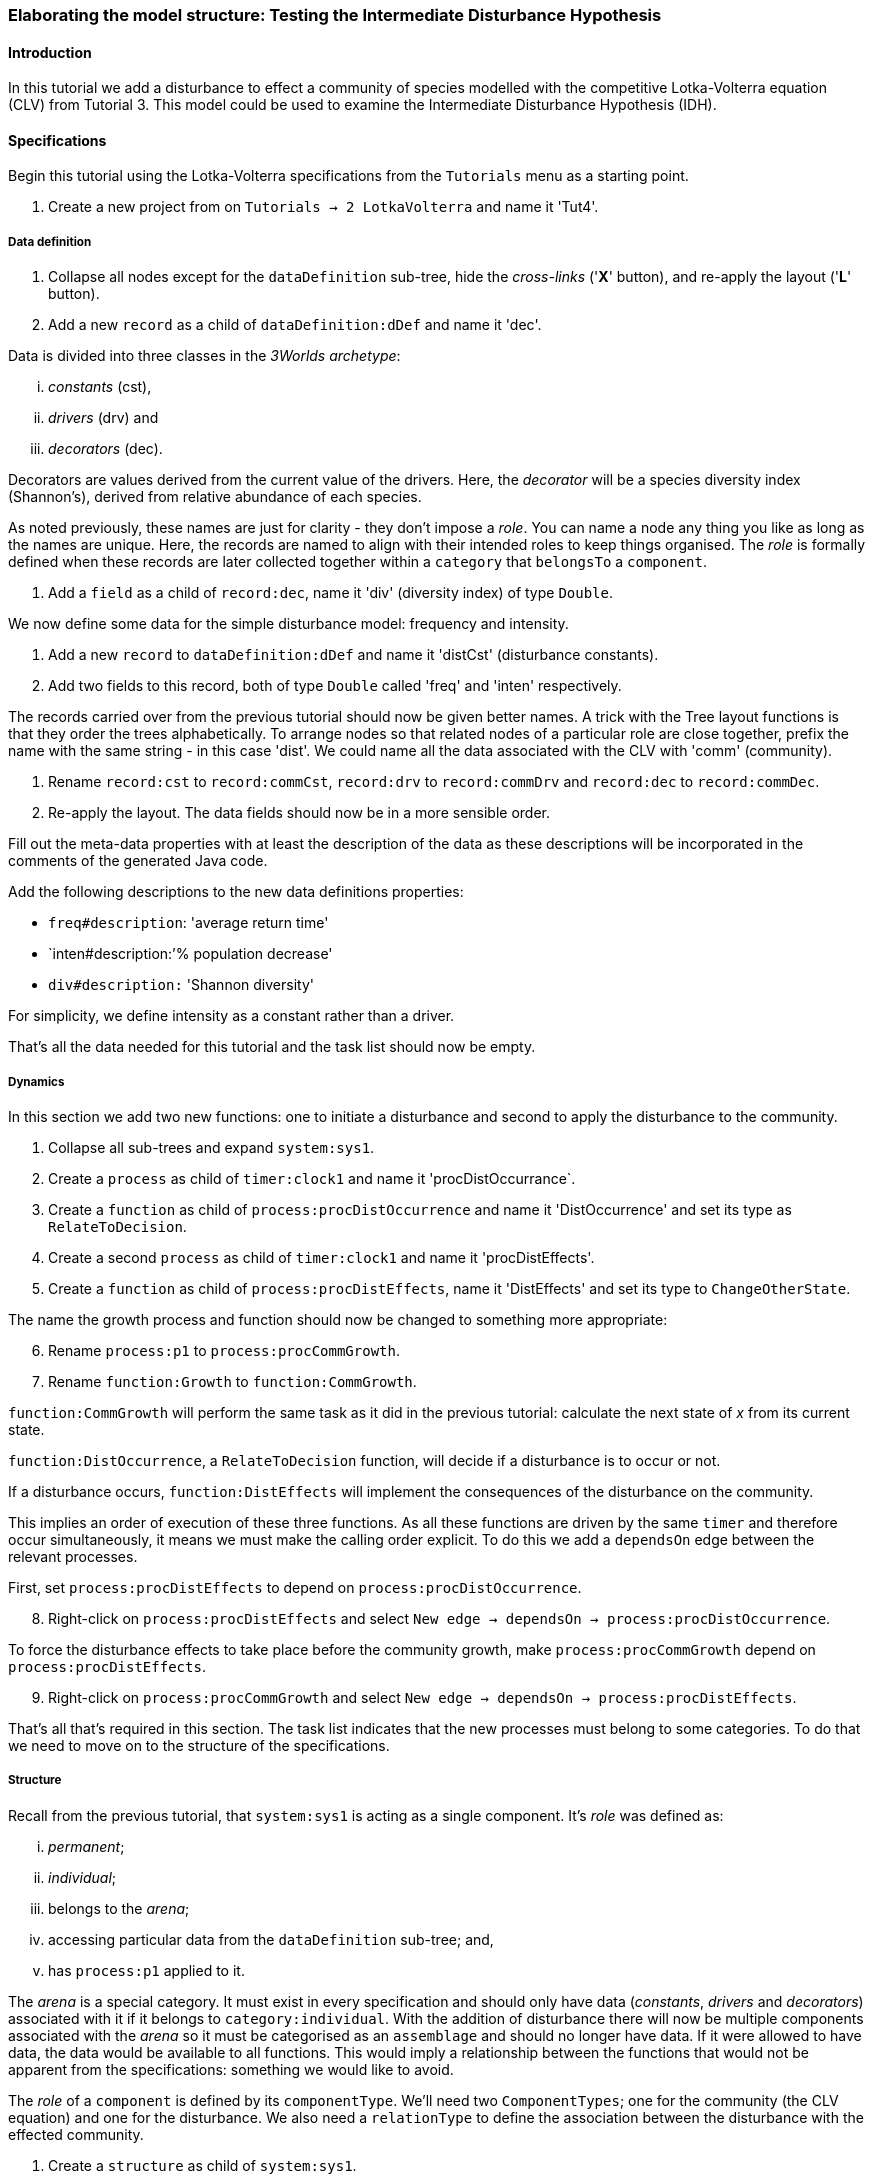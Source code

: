 === Elaborating the model structure: Testing the Intermediate Disturbance Hypothesis

==== Introduction

In this tutorial we add a disturbance to effect a community of species modelled with the competitive Lotka-Volterra equation (CLV) from Tutorial 3. This model could be used to examine the Intermediate Disturbance Hypothesis (IDH). 

==== Specifications

Begin this tutorial using the Lotka-Volterra specifications from the `Tutorials` menu as a starting point.

. Create a new project from on `Tutorials -> 2 LotkaVolterra` and name it 'Tut4'.

===== Data definition

. Collapse all nodes except for the `dataDefinition` sub-tree, hide the _cross-links_ ('*X*' button), and re-apply the layout ('*L*' button).

. Add a new `record` as a child of `dataDefinition:dDef` and name it 'dec'.

Data is divided into three classes in the _3Worlds archetype_:

... _constants_ (cst), 

... _drivers_ (drv) and 

... _decorators_ (dec). 

Decorators are values derived from the current value of the drivers. Here, the _decorator_  will be a species diversity index (Shannon's), derived from relative abundance of each species. 

As noted previously, these names are just for clarity - they don't impose a _role_. You can name a node any thing you like as long as the names are unique. Here, the records are named to align with their intended roles to keep things organised. The _role_ is formally defined when these records are later collected together within a `category` that `belongsTo` a `component`.

. Add a `field` as a child of `record:dec`, name it 'div' (diversity index) of type `Double`.

We now define some data for the simple disturbance model: frequency and intensity.

. Add a new `record` to `dataDefinition:dDef` and name it 'distCst' (disturbance constants).

. Add two fields to this record, both of type `Double` called 'freq' and 'inten' respectively. 

The records carried over from the previous tutorial should now be given better names. A trick with the Tree layout functions is that they order the trees alphabetically. To arrange nodes so that related nodes of a particular role are close together, prefix the name with the same string - in this case 'dist'. We could name all the data associated with the CLV with 'comm' (community).

. Rename `record:cst` to `record:commCst`, `record:drv` to `record:commDrv` and `record:dec` to `record:commDec`.

. Re-apply the layout. The data fields should now be in a more sensible order.

Fill out the meta-data properties with at least the description of the data as these descriptions will be incorporated in the comments of the generated Java code.

Add the following descriptions to the new data definitions properties:

- `freq#description`: 'average return time'
- `inten#description:`'% population decrease'
- `div#description:` 'Shannon diversity'

For simplicity, we define intensity as a constant rather than a driver.

That's all the data needed for this tutorial and the task list should now be empty.

===== Dynamics

In this section we add two new functions: one to initiate a disturbance and second to apply the disturbance to the community.

. Collapse all sub-trees and expand `system:sys1`.

. Create a `process` as child of `timer:clock1` and name it 'procDistOccurrance`.

. Create a `function` as child of `process:procDistOccurrence` and name it 'DistOccurrence' and set its type as `RelateToDecision`.

. Create a second `process` as child of `timer:clock1` and name it 'procDistEffects'.

. Create a `function` as child of `process:procDistEffects`, name it 'DistEffects' and set its type to `ChangeOtherState`.

The name the growth process and function should now be changed to something more appropriate:

[start = 6]

. Rename `process:p1` to `process:procCommGrowth`.

. Rename `function:Growth` to `function:CommGrowth`.

`function:CommGrowth` will perform the same task as it did in the previous tutorial: calculate the next state of _x_ from its current state. 

`function:DistOccurrence`, a `RelateToDecision` function, will decide if a disturbance is to occur or not. 

If a disturbance occurs, `function:DistEffects` will implement the consequences of the disturbance on the community.

This implies an order of execution of these three functions. As all these functions are driven by the same `timer` and therefore occur simultaneously, it means we must make the calling order explicit. To do this we add a `dependsOn` edge between the relevant processes.

First, set `process:procDistEffects` to depend on `process:procDistOccurrence`.

[start=8]

. Right-click on `process:procDistEffects` and select `New edge -> dependsOn -> process:procDistOccurrence`.

To force the disturbance effects to take place before the community growth, make `process:procCommGrowth` depend on `process:procDistEffects`.

[start = 9]

. Right-click on `process:procCommGrowth` and select `New edge -> dependsOn -> process:procDistEffects`.

That's all that's required in this section. The task list indicates that the new processes must belong to some categories. To do that we need to move on to the structure of the specifications.

===== Structure

Recall from the previous tutorial, that `system:sys1` is acting as a single component. It's _role_ was defined as:

... _permanent_;

... _individual_; 

... belongs to the _arena_; 

... accessing particular data from the `dataDefinition` sub-tree; and,

... has `process:p1` applied to it.

The _arena_ is a special category. It must exist in every specification and should only have data  (_constants_, _drivers_ and _decorators_) associated with it if it belongs to `category:individual`. With the addition of disturbance there will now be multiple components associated with the _arena_ so it must be categorised as an `assemblage` and should no longer have data. If it were allowed to have data, the data would be available to all functions. This would imply a relationship between the functions that would not be apparent from the specifications: something we would like to avoid. 

The _role_ of a `component` is defined by its `componentType`. We'll need two `ComponentTypes`; one for the community (the CLV equation) and one for the disturbance. We also need a `relationType` to define the association between the disturbance with the effected community.

. Create a `structure` as child of `system:sys1`.

. Create a `componentType` as a child of `structure:struc1` and name it 'distType'.

. Create a `component` as child of `componentType:distType` and name it 'dist'.

. Create a second `componentType` as child of `structure:struc1` and name it 'commType'.

. Create a `component` as child of `componentType:commType` and name it 'comm'.

. Create a `relationType` as child of `structure:struc1` and name it 'distEffectComm'.

Before proceeding to the definition of the _roles_ of these component types, we should redefine the _role_ of `system:sys1` that we inherited from Tutorial 3 when starting this project.

`system:sys1`, in aliasing as a `componentType`, must now be redefined as an `assemblage` with no functions or data associated with it. 

First, arrange the graph display so only relevant parts are displayed. These instructions may be as tedious to follow as to write, but its worth it.

[start = 7]

. Collapse all nodes to the root node.

. Expand all nodes from the root node.

. Collapse `experiment:expt` and `userInterface:gui` sub-trees to the root.

. Collapse `dimensioner:nspp` to `dataDefinition:dDef`.

. If you want, you can collapse all `fields` and `tables` into their respective tables.

. Collapse `record:AVPopulation` and `record:AVEphemeral` to `predefined:*categories*`.

. Collapse `category:*group*`, `category:*space*`, `category:*relation*` and `category:*lifecycle*` to `categorySet:*systemElements*`.

. Collapse `dynamics:sim1` from `system.sys1`.

. Re-apply the layout.

Redefine the _role_ of `system:sys1` as an `assemblage`.

[start = 16]

. Right-click on `system:sys1` and select `Delete edge -> belongsTo -> category:*individual*`.

. Right-click again on `system:sys1` and select `New edge -> belongsTo -> category:*assemblage*`.

Remove the data associated with the _arena_.

[start = 18]

. Right-click on `category:*arena*` and select `Delete edge -> drivers -> record:commDrv`.

. Right-click again on  `category:*arena*` and select `Delete edge -> constants -> record:commCst`.

`system:sys` is now defined as simply a _permanent assemblage_ belonging to the _arena_.

Now define a `categorySet` to partition data between the disturbance and community. Category sets contain mutually exclusive categories: something can belong to one or the other but not both. Since disturbance and community is all there is in this model, this is the 'world' of the model so this seems a reasonable name for this set of categories. 

[start = 20]

. Create a `categorySet` as child of `structure:struc1` and name it 'world'.

. Create a `category` as child of `categorySet:world` and name it 'distCat'.

. Create another `category` as child of `categorySet:world` and name it 'commCat'.

Define the data for these new categories.

[start = 23]

. Right-click on `category:commCat` and create the following edges:

... `drivers -> record:commDrv`.

... `constants -> record:commCst`.

... `decorators -> record:commDec`.

. Right-click on `category:commDist` and select `New edge -> constants -> record:distCst`.


Now define the _roles_ of the new component types for the community and disturbance. Both are _permanent individuals_ belonging to the _component_ category and access data through their respective categories. 

[start = 25]

. Right-click on `componentType:commType` and create `belongsTo` edges to `category:*permanent*`,`category:*individual*`,`category:*component*` and `category:commCat`. 

. Right-click on `componentType:distType` and create `belongsTo` edges to `category:*permanent*`,`category:*individual*`,`category:*component*` and `category:distCat`. 

Now define the relation between disturbance and the community.

[start = 27]

. Right-click on `relationType:distEffectComm` and create edges:

... `fromCategory -> distCat`.

... `toCategory -> commCat`.

Finally, add initialisation functions for the disturbance and community component types:

[start = 28]

. Create an `initFunction` as child of `componentType:commType` and name it 'InitComm'.

. Create an `initFunction` as child of `componentType:distType` and name it 'InitDist'.

. Delete `initFunction:Init` that was carried over from Tutorial 3 as its no longer needed.

That's all that is required in this section. To finish up, we now need to connect various various sub-trees of the graph to each other. Foremost among these is to associate processes with the new structure.

===== Relations between sub-trees

Currently, `process:procCommGrowth` is applied to `category:*arena*`. We want re-apply this process to `category:commCat`.

. Expand `dynamics:sim1` from `system:sys` and re-apply the layout.

. Delete the `appliesTo` edge between `process:procCommGrowth` and `category:*arena*` and re-apply it by creating an `appliesTo` edge to `category:commCat`.

The task list now has two tasks: to connect both disturbance processes to either a `category` or a `relationType`.

[start = 3]

. Create `appliesTo` edges from both `process:procDistEffects` and `process:procDistOccurrence` to `relationType:distEffectComm`.

We have inherited a data tracker from the previous tutorial that tracks the population _x_. We need a second data tracker to follow the species diversity index 'div'. But first we need to ensure the data tracker of _x_ is tracking the correct `component`. Currently, it's tracking `system:sys1` (*and not complaining!*),

. Delete the edge from `dataTracker:trk1` to `system:sys1`.

. Create a `trackComponent` edge from `dataTracker:trk1` to `component:comm`.

. Create a `dataTracker` as child of `process:procCommGrowth` and select the default type `DataTrackerD0`.

. Create a `trackField` edge from `dataTracker:trk2` to `field:div`.

. Create a 'trackComponent' edge from `dataTracker:trk2` to `component:comm`.


===== User interface

The specifications have inherited a controller, time series and table for _x_ from the previous tutorial. We just need one more time series to view the species diversity index ('div'). We'll take this opportunity to examine how to define the simulator's user interface.
The `tab` node can contain upto two widgets or two containers that in turn can contain widgets (or a combination of both). What we need then is:

.. tab
... table widget
...    container
.... srs x widget
.... srs diversity widget

This means we need to insert a `container` and set the `widget:srsx` and the new `widget:srsdiv` as children of it. We don't need to delete and and their edges. Instead, we can delete the parent-child link, insert a container and re-establish the parent-child links.

. Expand the `userInterface:gui` sub-tree from the root and re-apply the layout.

. Right-click on `tab:tab1` and select `Delete child edge -> widget:srsx`.

. Create a `container` as child of `tab:tab1`.

. Create a new child edge from `container:cont1` to `widget:srsx`.

. Create a new `widget` as child of `container:cont1`, name it 'srsdiv' and select its class as `SimpleTimeSeriesWIdget`.

. Create a `trackSeries` edge  from `widget:srsdiv` to `dataTracker:trk2`.

The simulation can now be run but, of course, we have yet to add code to the various functions. Here, we'll just add code snippets but if you prefer, you can create a java project and add the code there instead.

===== Java code

. Add a `snippet` to each of the three`functions` and two `initFunctions` in the specifications. Add the following code to the `JavaCode` property of each snippet:

`function:InitComm`:

[source,Java]
-----------------
double initFreq = 1.0 / x.size();
focalDrv.x.fillWith(initFreq);
for (int i = 0; i < r.size(0); i++) {
	focalLtc.r.setByInt(random.nextDouble(), i);
	focalLtc.K.setByInt(5.0 + initFreq + random.nextDouble(), i);
	for (int j = 0; j < alpha.size(1); j++) {
		if (i == j)
			focalLtc.alpha.setByInt(1.0, i, j);
		else
			focalLtc.alpha.setByInt(max(0.0001, random.nextDouble()), i, j);
	}
}
-----------------


`function:InitDist`:

[source, Java]
-----------------
focalLtc.freq = 5 + random.nextInt(50);
focalLtc.inten = random.nextDouble()*100;
-----------------

`function:CommGrowth`:
[source, Java]
-----------------
// growth
double[] dxdt = new double[x.size(0)];
for (int i = 0; i < x.size(0); i++) {
	double sum = 0;
	for (int j = 0; j < alpha.size(1); j++)
		sum += alpha.getByInt(i, j) * x.getByInt(j);
	dxdt[i] = r.getByInt(i) * x.getByInt(i) * (1 - sum / K.getByInt(i));
}
for (int i = 0; i < dxdt.length; i++)
	focalDrv.x.setByInt(Math.max(x.getByInt(i) + dxdt[i] * dt, 0.0), i);

// compute diversity
double xtot = 0.0;
for (int i = 0; i < focalDrv.x.size(0); i++)
	xtot += focalDrv.x.getByInt(i);
focalDec.div = 0.0;
for (int i = 0; i < focalDrv.x.size(0); i++)
	if (focalDrv.x.getByInt(i) > 0.0)
		focalDec.div -= (focalDrv.x.getByInt(i) / xtot) * log(focalDrv.x.getByInt(i) / xtot);

-----------------

`function:DistOccurrence`:
[source, Java]
--------------------
double proba = 1.0 / freq;
if (random.nextDouble() < proba)
	return true;
else
	return false;

--------------------

`function:DistEffectsComm`:
[source, Java]
---------------------
for (int i = 0; i < x.size(); i++)
	if (x.getByInt(i) > K.getByInt(i) * inten / 100000.0)
		otherDrv.x.setByInt(otherDrv.x.getByInt(i) * K.getByInt(i) * inten / 100000.0, i);
---------------------


==== Next

The next tutorial introduces the event timer to drive disturbance.
